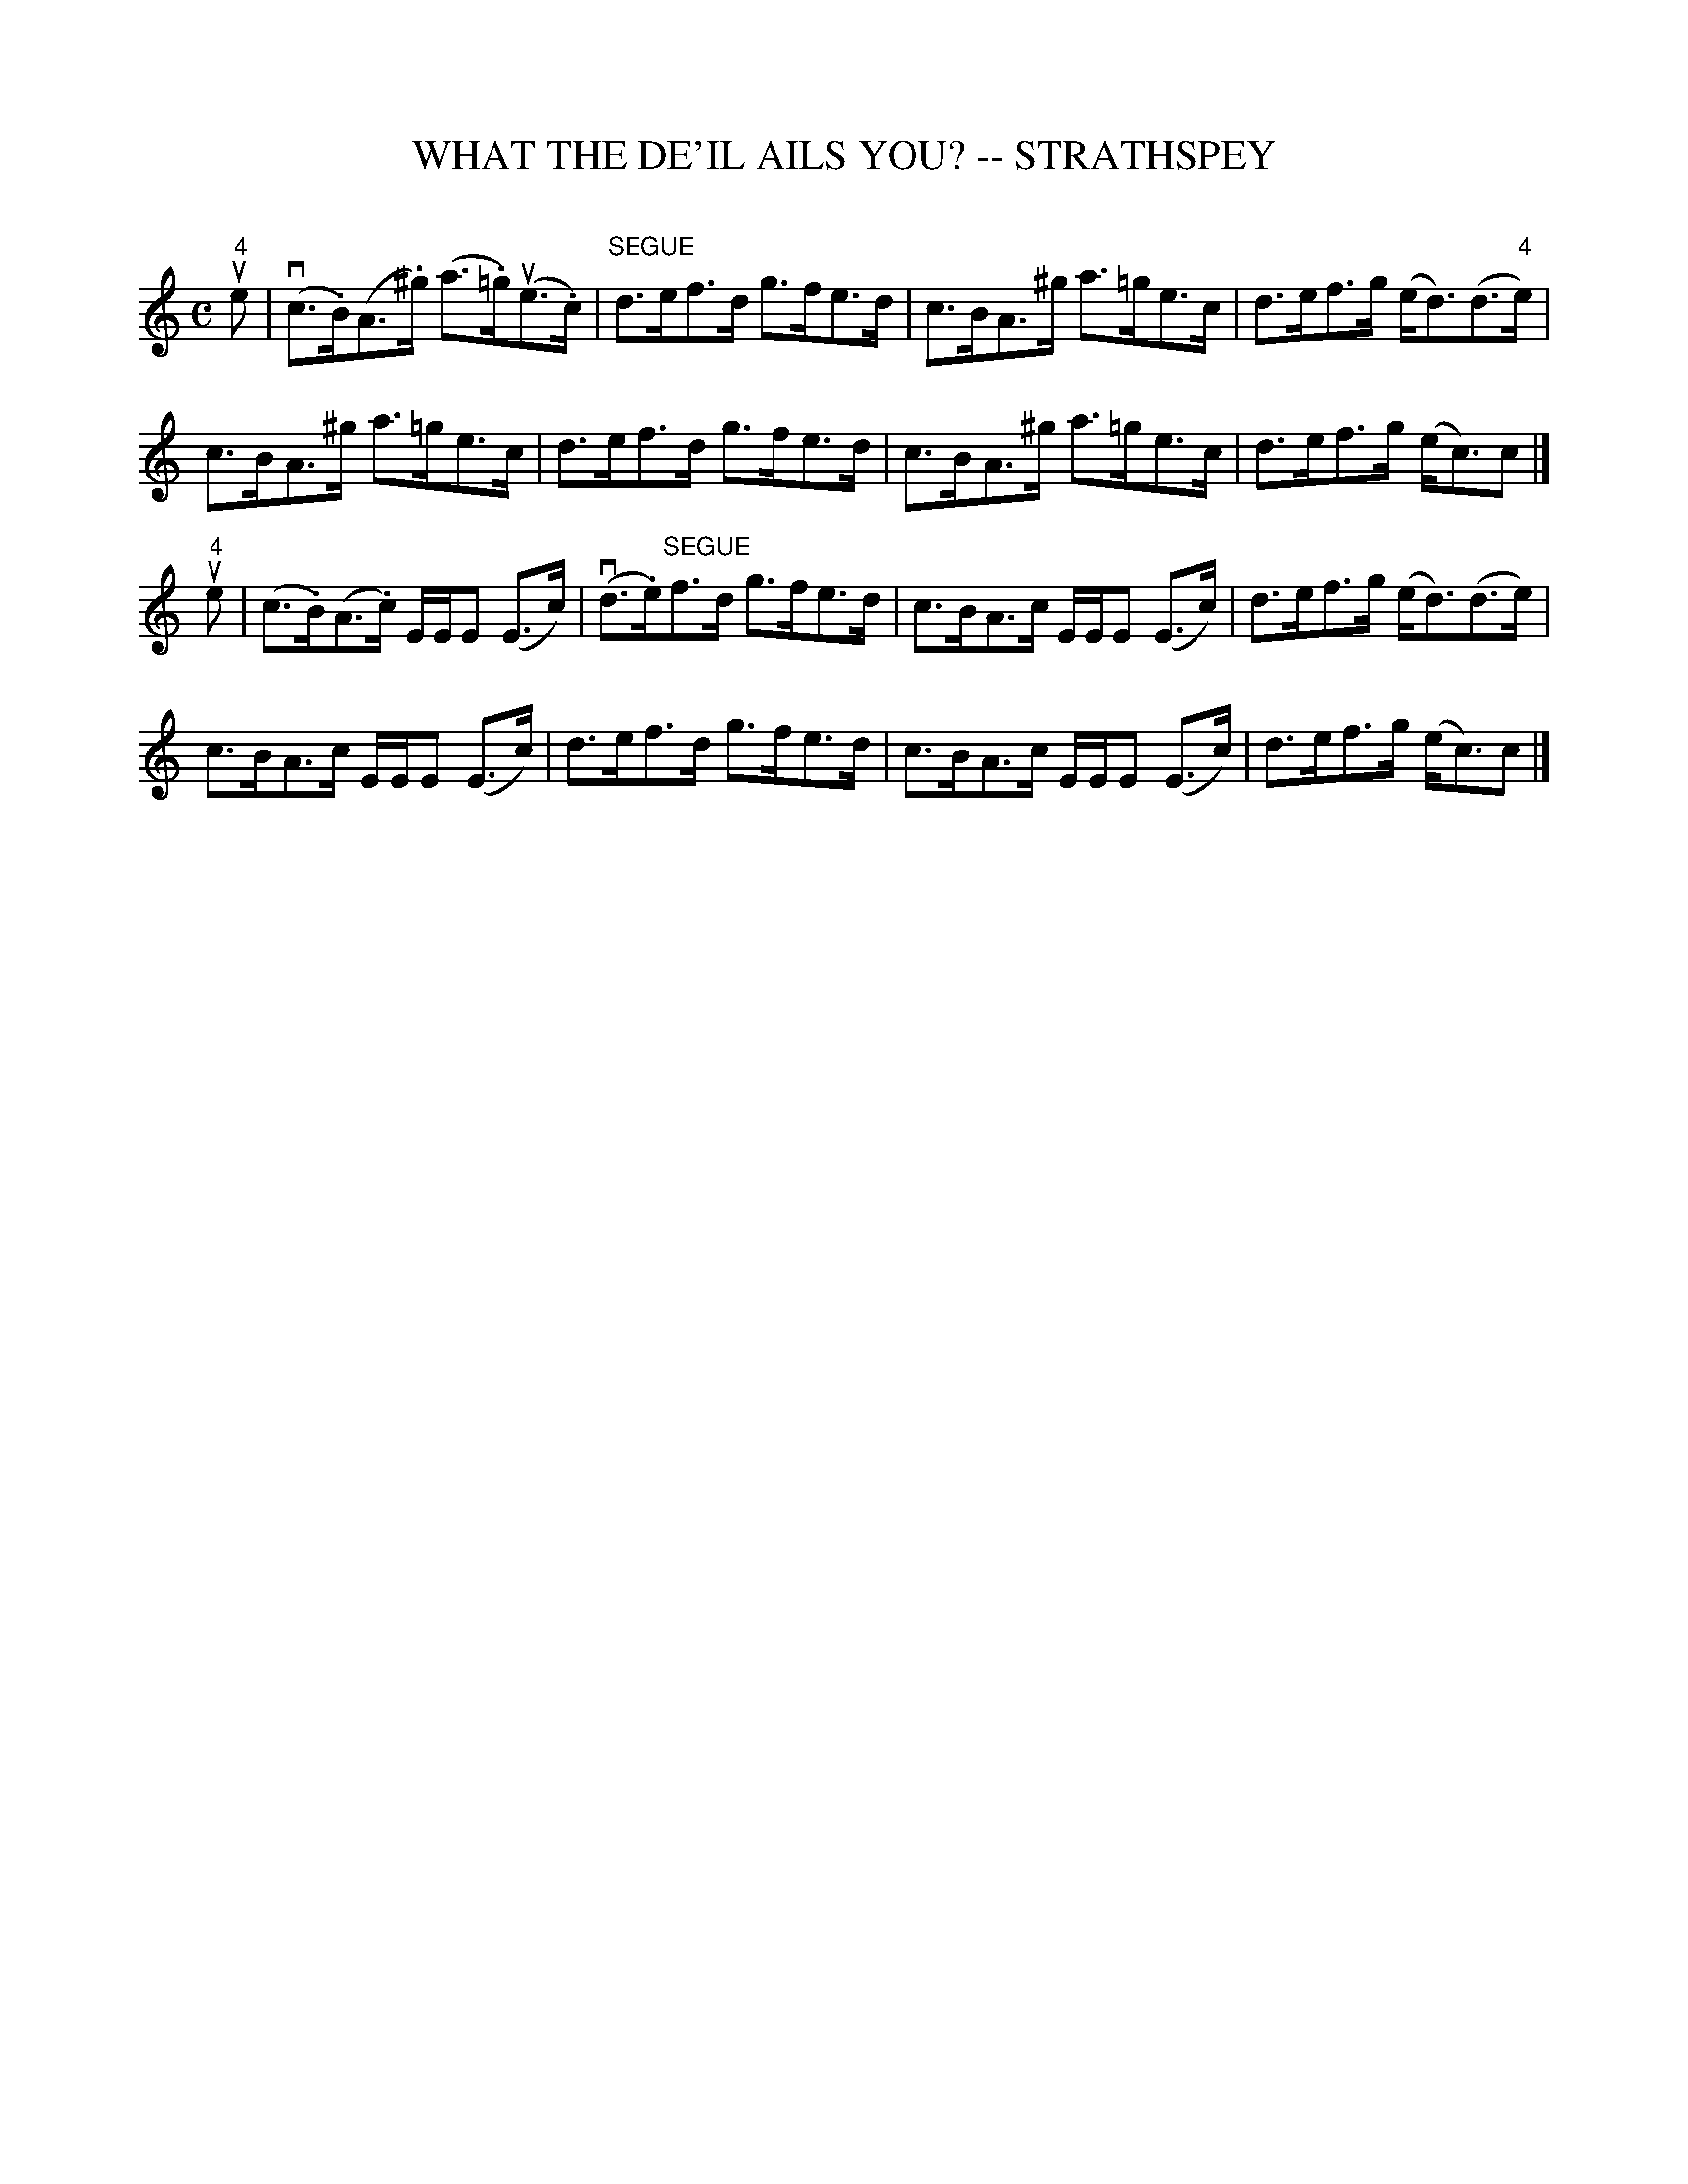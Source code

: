 X: 1
T: WHAT THE DE'IL AILS YOU? -- STRATHSPEY
C: 
B: Ryan's Mammoth Collection of Fiddle Tunes
R: strathspey
M: C
L: 1/8
Z: Contributed 20080811 by John Chambers jc:jc.tzo.net
K: Am
u"4"e |\
(vc>.B)(A>.^g) (a>.=g)(ue>.c) | "SEGUE"d>ef>d g>fe>d |\
c>BA>^g a>=ge>c | d>ef>g (e<d)(d>"4"e) |
c>BA>^g a>=ge>c | d>ef>d g>fe>d |\
c>BA>^g a>=ge>c | d>ef>g (e<c)c |]
u"4"e |\
(c>.B)(A>.c) E/E/E (E>c) | (vd>.e)"SEGUE"f>d g>fe>d |\
c>BA>c E/E/E (E>c) | d>ef>g (e<d)(d>e) |
c>BA>c E/E/E (E>c) | d>ef>d g>fe>d |\
c>BA>c E/E/E (E>c) | d>ef>g (e<c)c |]
